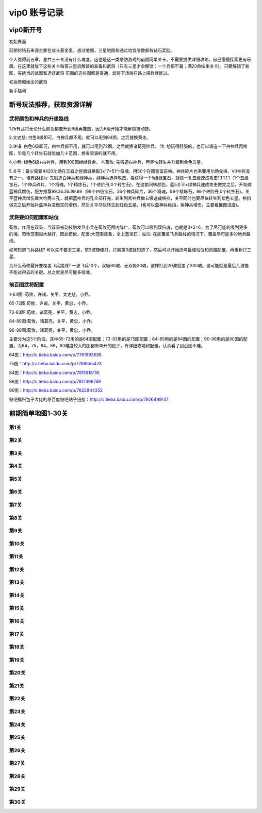 vip0 账号记录
------------

vip0新开号
=========
.. image:: images/newplayerrewards/greet.png
  :width: 600px
  :height: 500px 
  
初始界面

前期的钻石来源主要在成长基金里，通过地图，三星地图和通过地宫层数都有钻石奖励。

个人觉得前五章，总共三十关没有什么难度。这也是这一类塔防游戏的前期简单关卡，不需要提供详细攻略，自己慢慢探索更有乐趣。在这里就放下这些关卡每官三星后解锁的装备和武将（只有三星才会解锁：一个兵都不漏；满20命结束关卡)。只要解锁了新图，买适当的武器和选好武将 前面的这些图都是直通，武将下场后在路上摆兵就能过。

.. image:: images/newplayerrewards/huanggai.png
  :width: 275px
  :height: 400px 

.. image:: images/newplayerrewards/simayi.png
  :width: 275px
  :height: 400px 
  
初始商城给出的武将

.. image:: images/newplayerrewards/7dayrewards.png
  :width: 575px
  :height: 300px 
  
.. image:: images/newplayerrewards/zhugeyushan.png
  :width: 275px
  :height: 200px 
  
.. image:: images/newplayerrewards/zhugeliang.png

新手福利

新号玩法推荐，获取资源详解
=======================

武将颜色和神兵的升级路线
``````````````````````
1.所有武将无论什么颜色都要升到6级再推图，因为6级开始才能解锁被动技。

2.太史慈: 白色6级即可，白神兵都不用，就可以用到64图，之后就换黄忠。

3.许诸: 白色6级即可，白神兵都不用，就可以用到72图，之后就换诸葛亮控兵。 注: 想玩得舒服的，也可以锻造一下白神兵再推图，毕竟几个转生石就能加几十范围，想省资源的就不用。

4.小乔: 绿色6级+白神兵，用到100图绰绰有余。 4.荀攸: 先锻造白神兵，再尽快转生并升级到金色五星。

5.关平：最少需要4420功勋在王者之座商城换取3x17=51个将魂，用50个在图鉴室召唤。神兵碎片也需要用功勋兑换。V0神将没有之一。培养路线为: 先锻造白神兵和绿神兵，绿神兵选择攻击，每获得一个5级绿宝石，就做一孔五级速成攻击1.1.1.1.1（1个五级宝石，1个神兵碎片，1个将魂，1个精炼石，1个进阶丹,0个转生石)，在这期间转颜色。蓝5关平+绿神兵速成攻击做完之后，开始做蓝神兵增伤，配方推荐99.36.36.99.99（99个四级宝石，36个神兵碎片，36个将魂，99个精炼石，99个进阶丹,0个转生石)。关平蓝神兵增伤做大约两三孔，就把蓝神兵的孔全部打完，转生到紫神兵做五级速成格挡，关平同时也要尽快转生到紫色五星。格挡做完之后开始补蓝神兵没做完的增伤，然后关平尽快转生到红色五星。(也可以蓝神兵格挡，紫神兵增伤，主要看推图进度)。

武将要如何配置和站位
``````````````````
荀攸，作用在双吸，当双吸被动技触发且小兵在荀攸范围内阵亡，荀攸可以吸到双倍魂，也就是3*2=6。为了尽可能的吸到更多的魂，荀攸范围越大越好，因此荀攸，配置:大范围装备，全上蓝宝石；站位: 在能覆盖飞兵路线的情况下，覆盖尽可能多的地兵路线。

如何知道飞兵路线? 可以先不要求三星，前3波随便打，打到第3波就知道了，然后可以开始思考最佳站位和范围配置，再重新打三星。

为什么荀攸最好要覆盖飞兵路线? 一波飞兵10个，双吸60魂，无双吸30魂，这样打到20波就差了300魂。这可能就是最后几波能不能过得去的关键。总之就是尽可能多吸魂。

前百图武将配置
`````````````
1-64图: 荀攸，许诸，关平，太史慈，小乔。

65-72图:荀攸，许诸，关平，黄忠，小乔。

73-83图:荀攸，诸葛亮，关平，黄忠，小乔。

84-89图:荀攸，诸葛亮，关平，黄忠，小乔。

90-99图:荀攸，诸葛亮，关平，黄忠，小乔。

主要分为这5个阶段。其中65-72用的是64图配置；73-83用的是75图配置；84-89用的是84图的配置；90-99用的是90图的配置。而64，75，84，86，90难度较大的图都有单开的贴子，有详细攻略和配置，认真看了到百图不难。

64图：http://c.tieba.baidu.com/p/7761593685

75图：http://c.tieba.baidu.com/p/7786555473

84图：http://c.tieba.baidu.com/p/7815518155

86图：http://c.tieba.baidu.com/p/7817399749

90图：http://c.tieba.baidu.com/p/7822844352

贴吧福兴包子大佬的原百度贴吧贴子链接：http://c.tieba.baidu.com/p/7826499147


前期简单地图1-30关
================

第1关 
````
.. image:: images/maps/map1/r.png
  :width: 700px
  :height: 350px 
  
.. image:: images/maps/map1/i1.png
  :width: 200px
  :height: 300px 

第2关 
````
.. image:: images/maps/map2/r.png
  :width: 700px
  :height: 350px 
  
.. image:: images/maps/map2/i1.png
  :width: 200px
  :height: 300px 
  
.. image:: images/maps/map2/i2.png
  :width: 200px
  :height: 300px 

第3关 
````
.. image:: images/maps/map3/r.png
  :width: 700px
  :height: 350px 
  
.. image:: images/maps/map3/i1.png
  
.. image:: images/maps/map3/i2.png
  :width: 200px
  :height: 300px 
  
.. image:: images/maps/map3/i3.png
  :width: 200px
  :height: 300px 
  
.. image:: images/maps/map3/i4.png
  :width: 200px
  :height: 300px 

第4关 
````
.. image:: images/maps/map4/r.png
  :width: 700px
  :height: 350px 
  
.. image:: images/maps/map4/i1.png
  
.. image:: images/maps/map4/i2.png
  :width: 200px
  :height: 300px 
  
.. image:: images/maps/map4/i3.png
  :width: 200px
  :height: 300px 
  
.. image:: images/maps/map4/i4.png
  :width: 200px
  :height: 300px 

第5关 
````
.. image:: images/maps/map5/r.png
  :width: 700px
  :height: 350px 
  
.. image:: images/maps/map5/i1.png
  :width: 200px
  :height: 300px 
  
.. image:: images/maps/map5/i2.png
  :width: 200px
  :height: 300px 

第6关 
````
.. image:: images/maps/map6/r.png
  :width: 700px
  :height: 350px 
  
.. image:: images/maps/map6/i1.png
  :width: 200px
  :height: 300px 
  
.. image:: images/maps/map6/i2.png
  :width: 200px
  :height: 300px 
  
.. image:: images/maps/map6/i3.png
  :width: 200px
  :height: 300px 

第7关 
````
.. image:: images/maps/map7/r.png
  :width: 700px
  :height: 350px 
  
.. image:: images/maps/map7/i1.png
  :width: 200px
  :height: 300px 
  
.. image:: images/maps/map7/i2.png
  :width: 200px
  :height: 300px 
  
.. image:: images/maps/map7/i3.png
  :width: 200px
  :height: 300px

第8关 
````
.. image:: images/maps/map8/r.png
  :width: 700px
  :height: 350px 
  
.. image:: images/maps/map8/i1.png
  :width: 200px
  :height: 300px 

第9关 
````
.. image:: images/maps/map9/r.png
  :width: 700px
  :height: 350px 
  
.. image:: images/maps/map9/i1.png
  :width: 200px
  :height: 300px 
  
.. image:: images/maps/map9/i2.png
  :width: 200px
  :height: 300px 

第10关 
````
.. image:: images/maps/map10/r.png
  :width: 700px
  :height: 350px 
  
.. image:: images/maps/map10/i1.png
  :width: 200px
  :height: 300px 
  
.. image:: images/maps/map10/i2.png
  :width: 200px
  :height: 300px 

第11关 
````
.. image:: images/maps/map11/r.png
  :width: 700px
  :height: 350px 
  
.. image:: images/maps/map11/i1.png
  :width: 200px
  :height: 300px 
  
.. image:: images/maps/map11/i2.png
  :width: 200px
  :height: 300px 
  
.. image:: images/maps/map11/i3.png
  :width: 200px
  :height: 300px 

第12关 
`````
.. image:: images/maps/map12/r.png
  :width: 700px
  :height: 350px 
  
.. image:: images/maps/map12/i1.png
  :width: 200px
  :height: 300px 
  
.. image:: images/maps/map12/i2.png
  :width: 200px
  :height: 300px 
  
.. image:: images/maps/map12/i3.png
  :width: 200px
  :height: 300px 

第13关 
`````
.. image:: images/maps/map13/r.png
  :width: 700px
  :height: 350px 
  
.. image:: images/maps/map13/i1.png
  :width: 200px
  :height: 300px 
  
.. image:: images/maps/map13/i2.png
  :width: 200px
  :height: 300px 
  
.. image:: images/maps/map13/i3.png
  :width: 200px
  :height: 300px 

第14关 
`````
.. image:: images/maps/map14/r.png
  :width: 700px
  :height: 350px 
  
.. image:: images/maps/map14/i1.png
  :width: 200px
  :height: 300px 
  
.. image:: images/maps/map14/i2.png
  :width: 200px
  :height: 300px 
  
.. image:: images/maps/map14/i3.png
  :width: 200px
  :height: 300px 

第15关 
`````
.. image:: images/maps/map15/r.png
  :width: 700px
  :height: 350px 
  
.. image:: images/maps/map15/i1.png
  :width: 700px
  
.. image:: images/maps/map15/i2.png
  :width: 200px
  :height: 300px

第16关 
`````
.. image:: images/maps/map16/r.png
  :width: 700px
  :height: 350px 
  
.. image:: images/maps/map16/i1.png
  :width: 200px
  :height: 300px 
  
.. image:: images/maps/map16/i2.png
  :width: 200px
  :height: 300px 

第17关 
`````
.. image:: images/maps/map17/r.png
  :width: 700px
  :height: 350px 
  
第18关 
`````
.. image:: images/maps/map18/r.png
  :width: 700px
  :height: 350px 
  
.. image:: images/maps/map18/i1.png
  :width: 200px
  :height: 300px 

第19关 
`````
.. image:: images/maps/map19/r.png
  :width: 700px
  :height: 350px 
  
.. image:: images/maps/map19/i1.png
  :width: 200px
  :height: 300px 
  
.. image:: images/maps/map19/i2.png
  :width: 200px
  :height: 300px 

第20关 
`````
.. image:: images/maps/map20/r.png
  :width: 700px
  :height: 350px 
  
.. image:: images/maps/map20/i1.png
  :width: 200px
  :height: 300px 
  
.. image:: images/maps/map20/i2.png
  :width: 200px
  :height: 300px 
  
.. image:: images/maps/map20/i3.png
  :width: 200px
  :height: 300px 

第21关 
`````
.. image:: images/maps/map21/r.png
  :width: 700px
  :height: 350px 
  
.. image:: images/maps/map21/i1.png
  :width: 200px
  :height: 300px 
  
.. image:: images/maps/map21/i2.png
  :width: 200px
  :height: 300px 

第22关 
`````
.. image:: images/maps/map22/r.png
  :width: 700px
  :height: 350px 
  
.. image:: images/maps/map22/i1.png
  :width: 200px
  :height: 300px 
  
.. image:: images/maps/map22/i2.png
  :width: 200px
  :height: 300px 

第23关 
`````
.. image:: images/maps/map23/r.png
  :width: 700px
  :height: 350px 
  
.. image:: images/maps/map23/i1.png
  :width: 200px
  :height: 300px 

第24关 
`````
.. image:: images/maps/map24/r.png
  :width: 700px
  :height: 350px
  
第25关 
`````
.. image:: images/maps/map25/r.png
  :width: 700px
  :height: 350px 

第26关 
`````
.. image:: images/maps/map26/r.png
  :width: 700px
  :height: 350px 

第27关 
`````
.. image:: images/maps/map27/r.png
  :width: 700px
  :height: 350px 

第28关 
````
.. image:: images/maps/map28/r.png
  :width: 700px
  :height: 350px 

.. image:: images/maps/map28/i1.png

第29关 
````
.. image:: images/maps/map29/r.png
  :width: 700px
  :height: 350px 

.. image:: images/maps/map29/i1.png
  :width: 200px
  :height: 300px 

第30关 
````
.. image:: images/maps/map30/r.png
  :width: 700px
  :height: 350px 

.. image:: images/maps/map30/i1.png
  :width: 200px
  :height: 300px 






